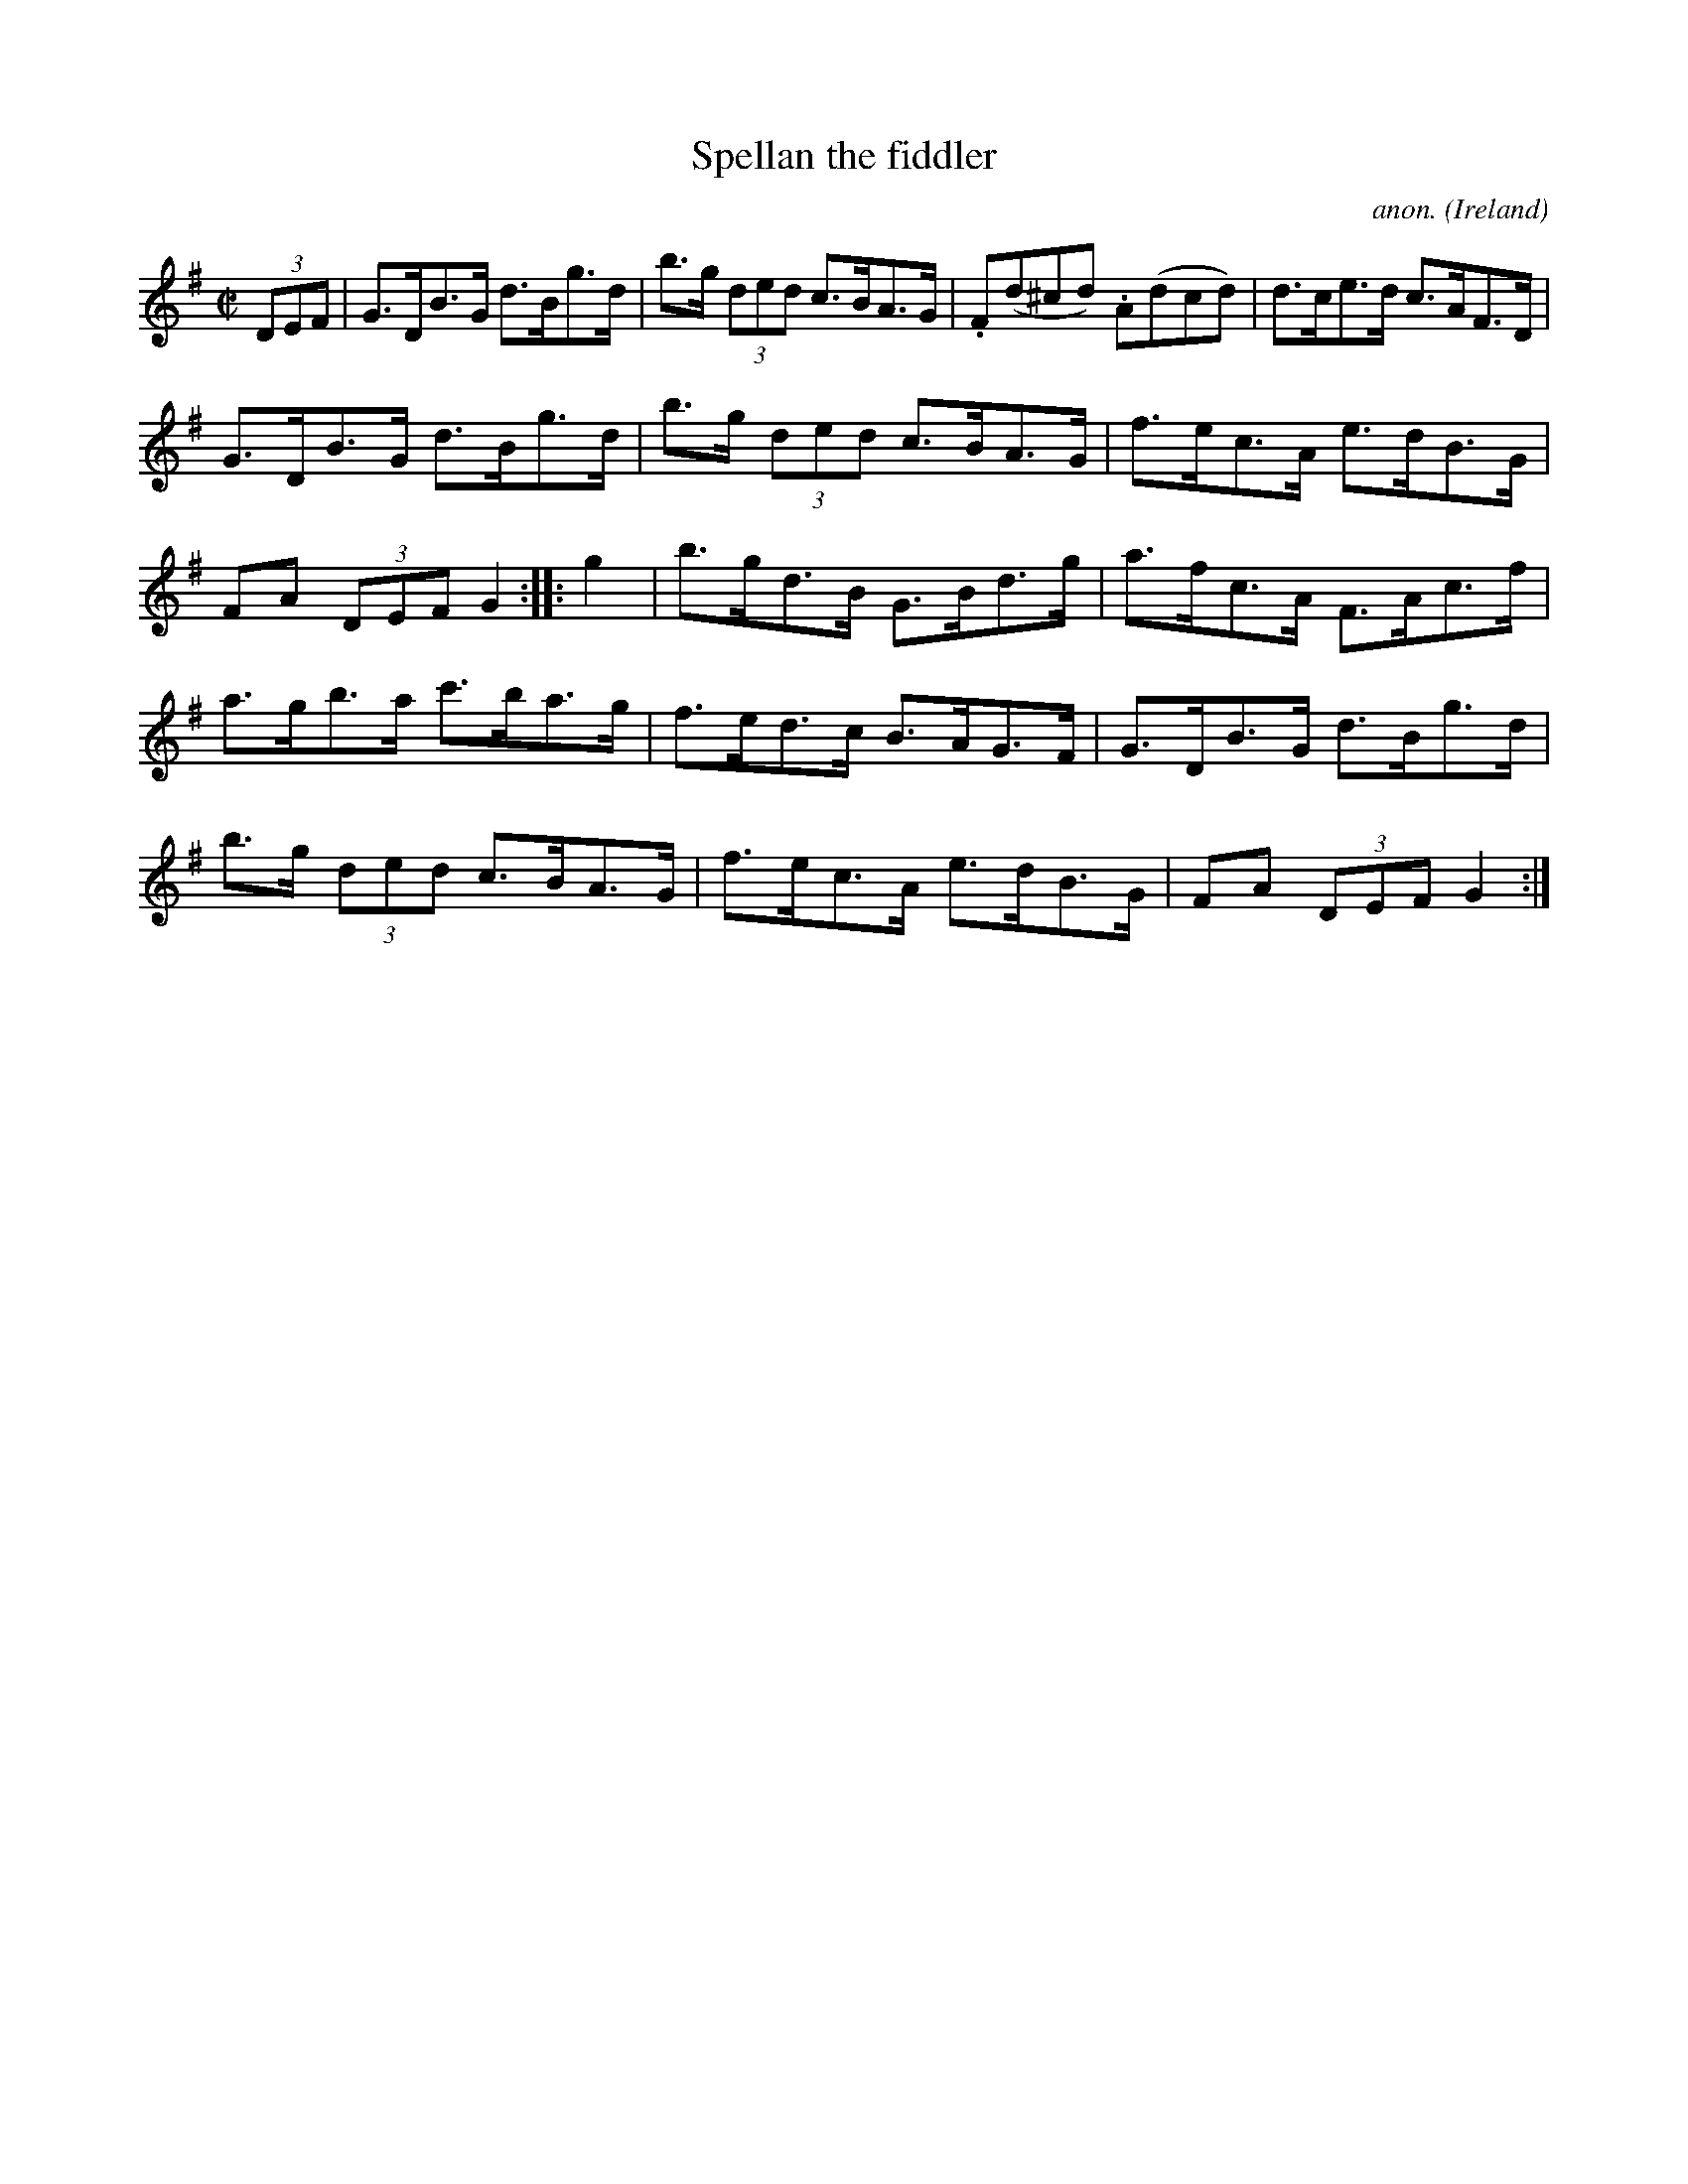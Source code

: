 X:911
T:Spellan the fiddler
C:anon.
O:Ireland
B:Francis O'Neill: "The Dance Music of Ireland" (1907) no. 911
R:Hornpipe
M:C|
L:1/8
K:G
(3DEF|G>DB>G d>Bg>d|b>g (3ded c>BA>G|.F(d^cd) .A(dcd)|d>ce>d c>AF>D|
G>DB>G d>Bg>d|b>g (3ded c>BA>G|f>ec>A e>dB>G|FA (3DEF G2::g2|b>gd>B G>Bd>g|a>fc>A F>Ac>f|
a>gb>a c'>ba>g|f>ed>c B>AG>F|G>DB>G d>Bg>d|b>g (3ded c>BA>G|f>ec>A e>dB>G|FA (3DEF G2:|

